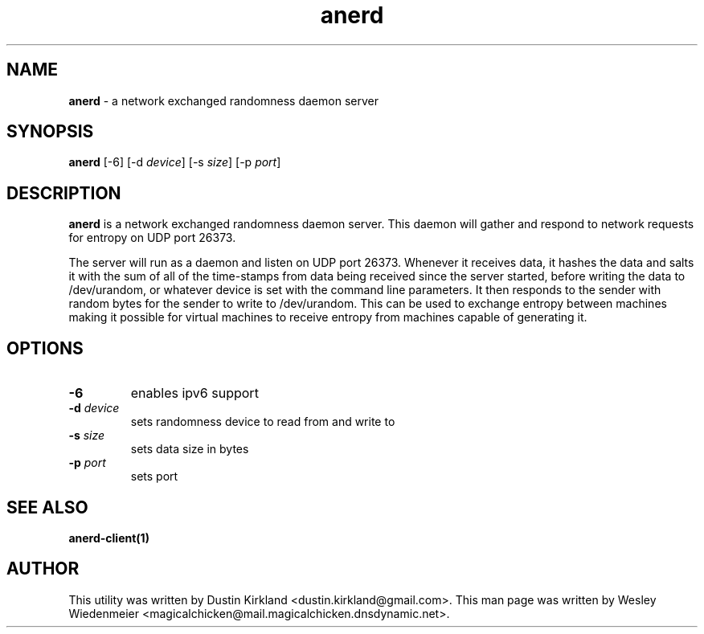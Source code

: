 .TH anerd 1 "28 November 2012" anerd "anerd server"
.SH NAME
\fBanerd\fP \- a network exchanged randomness daemon server

.SH SYNOPSIS
\fBanerd\fP [-6] [-d \fIdevice\fR] [-s \fIsize\fR] [-p \fIport\fR]

.SH DESCRIPTION
\fBanerd\fP is a network exchanged randomness daemon server.  This daemon will gather and respond to network requests for entropy on UDP port 26373.

The server will run as a daemon and listen on UDP port 26373. Whenever it receives data, it hashes the data and salts it with the sum of all of the time-stamps from data being received since the server started, before writing the data to /dev/urandom, or whatever device is set with the command line parameters. It then responds to the sender with random bytes for the sender to write to /dev/urandom. This can be used to exchange entropy between machines making it possible for virtual machines to receive entropy from machines capable of generating it.

.SH OPTIONS
.TP
.B \-6
enables ipv6 support
.TP
.B \-d \fIdevice\fR
sets randomness device to read from and write to
.TP
.B \-s \fIsize\fR
sets data size in bytes
.TP
.B \-p \fIport\fR
sets port

.SH SEE ALSO
\fBanerd\-client(1)\fP

.SH AUTHOR
This utility was written by Dustin Kirkland <dustin.kirkland@gmail.com>. This man page was written by Wesley Wiedenmeier <magicalchicken@mail.magicalchicken.dnsdynamic.net>.
